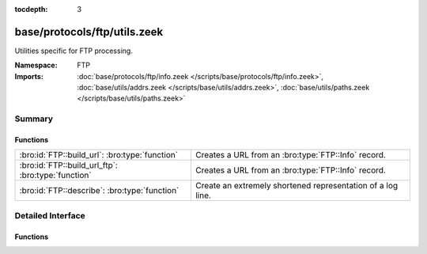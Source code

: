 :tocdepth: 3

base/protocols/ftp/utils.zeek
=============================
.. bro:namespace:: FTP

Utilities specific for FTP processing.

:Namespace: FTP
:Imports: :doc:`base/protocols/ftp/info.zeek </scripts/base/protocols/ftp/info.zeek>`, :doc:`base/utils/addrs.zeek </scripts/base/utils/addrs.zeek>`, :doc:`base/utils/paths.zeek </scripts/base/utils/paths.zeek>`

Summary
~~~~~~~
Functions
#########
================================================== ===========================================================
:bro:id:`FTP::build_url`: :bro:type:`function`     Creates a URL from an :bro:type:`FTP::Info` record.
:bro:id:`FTP::build_url_ftp`: :bro:type:`function` Creates a URL from an :bro:type:`FTP::Info` record.
:bro:id:`FTP::describe`: :bro:type:`function`      Create an extremely shortened representation of a log line.
================================================== ===========================================================


Detailed Interface
~~~~~~~~~~~~~~~~~~
Functions
#########
.. bro:id:: FTP::build_url

   :Type: :bro:type:`function` (rec: :bro:type:`FTP::Info`) : :bro:type:`string`

   Creates a URL from an :bro:type:`FTP::Info` record.
   

   :rec: An :bro:type:`FTP::Info` record.
   

   :returns: A URL, not prefixed by ``"ftp://"``.

.. bro:id:: FTP::build_url_ftp

   :Type: :bro:type:`function` (rec: :bro:type:`FTP::Info`) : :bro:type:`string`

   Creates a URL from an :bro:type:`FTP::Info` record.
   

   :rec: An :bro:type:`FTP::Info` record.
   

   :returns: A URL prefixed with ``"ftp://"``.

.. bro:id:: FTP::describe

   :Type: :bro:type:`function` (rec: :bro:type:`FTP::Info`) : :bro:type:`string`

   Create an extremely shortened representation of a log line.


